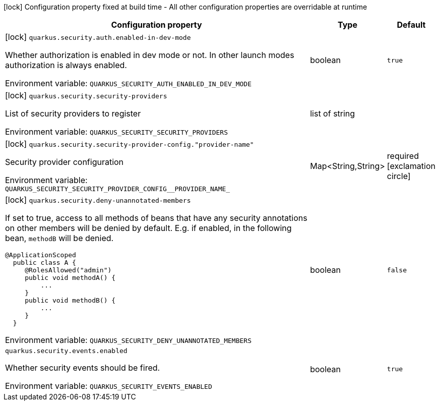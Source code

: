:summaryTableId: quarkus-security_quarkus-security
[.configuration-legend]
icon:lock[title=Fixed at build time] Configuration property fixed at build time - All other configuration properties are overridable at runtime
[.configuration-reference.searchable, cols="80,.^10,.^10"]
|===

h|Configuration property
h|Type
h|Default

a|icon:lock[title=Fixed at build time] [[quarkus-security_quarkus-security-auth-enabled-in-dev-mode]] `quarkus.security.auth.enabled-in-dev-mode`

[.description]
--
Whether authorization is enabled in dev mode or not. In other launch modes authorization is always enabled.


ifdef::add-copy-button-to-env-var[]
Environment variable: env_var_with_copy_button:+++QUARKUS_SECURITY_AUTH_ENABLED_IN_DEV_MODE+++[]
endif::add-copy-button-to-env-var[]
ifndef::add-copy-button-to-env-var[]
Environment variable: `+++QUARKUS_SECURITY_AUTH_ENABLED_IN_DEV_MODE+++`
endif::add-copy-button-to-env-var[]
--
|boolean
|`true`

a|icon:lock[title=Fixed at build time] [[quarkus-security_quarkus-security-security-providers]] `quarkus.security.security-providers`

[.description]
--
List of security providers to register


ifdef::add-copy-button-to-env-var[]
Environment variable: env_var_with_copy_button:+++QUARKUS_SECURITY_SECURITY_PROVIDERS+++[]
endif::add-copy-button-to-env-var[]
ifndef::add-copy-button-to-env-var[]
Environment variable: `+++QUARKUS_SECURITY_SECURITY_PROVIDERS+++`
endif::add-copy-button-to-env-var[]
--
|list of string
|

a|icon:lock[title=Fixed at build time] [[quarkus-security_quarkus-security-security-provider-config-provider-name]] `quarkus.security.security-provider-config."provider-name"`

[.description]
--
Security provider configuration


ifdef::add-copy-button-to-env-var[]
Environment variable: env_var_with_copy_button:+++QUARKUS_SECURITY_SECURITY_PROVIDER_CONFIG__PROVIDER_NAME_+++[]
endif::add-copy-button-to-env-var[]
ifndef::add-copy-button-to-env-var[]
Environment variable: `+++QUARKUS_SECURITY_SECURITY_PROVIDER_CONFIG__PROVIDER_NAME_+++`
endif::add-copy-button-to-env-var[]
--
|Map<String,String>
|required icon:exclamation-circle[title=Configuration property is required]

a|icon:lock[title=Fixed at build time] [[quarkus-security_quarkus-security-deny-unannotated-members]] `quarkus.security.deny-unannotated-members`

[.description]
--
If set to true, access to all methods of beans that have any security annotations on other members will be denied by default. E.g. if enabled, in the following bean, `methodB` will be denied.

```
@ApplicationScoped
  public class A {
     @RolesAllowed("admin")
     public void methodA() {
         ...
     }
     public void methodB() {
         ...
     }
  }
```


ifdef::add-copy-button-to-env-var[]
Environment variable: env_var_with_copy_button:+++QUARKUS_SECURITY_DENY_UNANNOTATED_MEMBERS+++[]
endif::add-copy-button-to-env-var[]
ifndef::add-copy-button-to-env-var[]
Environment variable: `+++QUARKUS_SECURITY_DENY_UNANNOTATED_MEMBERS+++`
endif::add-copy-button-to-env-var[]
--
|boolean
|`false`

a| [[quarkus-security_quarkus-security-events-enabled]] `quarkus.security.events.enabled`

[.description]
--
Whether security events should be fired.


ifdef::add-copy-button-to-env-var[]
Environment variable: env_var_with_copy_button:+++QUARKUS_SECURITY_EVENTS_ENABLED+++[]
endif::add-copy-button-to-env-var[]
ifndef::add-copy-button-to-env-var[]
Environment variable: `+++QUARKUS_SECURITY_EVENTS_ENABLED+++`
endif::add-copy-button-to-env-var[]
--
|boolean
|`true`

|===


:!summaryTableId: